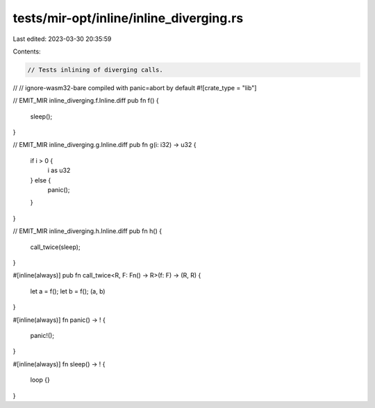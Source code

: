 tests/mir-opt/inline/inline_diverging.rs
========================================

Last edited: 2023-03-30 20:35:59

Contents:

.. code-block:: rs

    // Tests inlining of diverging calls.
//
// ignore-wasm32-bare compiled with panic=abort by default
#![crate_type = "lib"]

// EMIT_MIR inline_diverging.f.Inline.diff
pub fn f() {
    sleep();
}

// EMIT_MIR inline_diverging.g.Inline.diff
pub fn g(i: i32) -> u32 {
    if i > 0 {
        i as u32
    } else {
        panic();
    }
}

// EMIT_MIR inline_diverging.h.Inline.diff
pub fn h() {
    call_twice(sleep);
}

#[inline(always)]
pub fn call_twice<R, F: Fn() -> R>(f: F) -> (R, R) {
    let a = f();
    let b = f();
    (a, b)
}

#[inline(always)]
fn panic() -> ! {
    panic!();
}

#[inline(always)]
fn sleep() -> ! {
    loop {}
}



